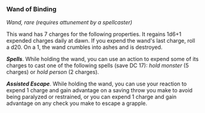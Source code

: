 *** Wand of Binding
:PROPERTIES:
:CUSTOM_ID: wand-of-binding
:END:
/Wand, rare (requires attunement by a spellcaster)/

This wand has 7 charges for the following properties. It regains 1d6+1
expended charges daily at dawn. If you expend the wand's last charge,
roll a d20. On a 1, the wand crumbles into ashes and is destroyed.

*/Spells/*. While holding the wand, you can use an action to expend some
of its charges to cast one of the following spells (save DC 17): /hold
monster/ (5 charges) or /hold person/ (2 charges).

*/Assisted Escape/*. While holding the wand, you can use your reaction
to expend 1 charge and gain advantage on a saving throw you make to
avoid being paralyzed or restrained, or you can expend 1 charge and gain
advantage on any check you make to escape a grapple.
